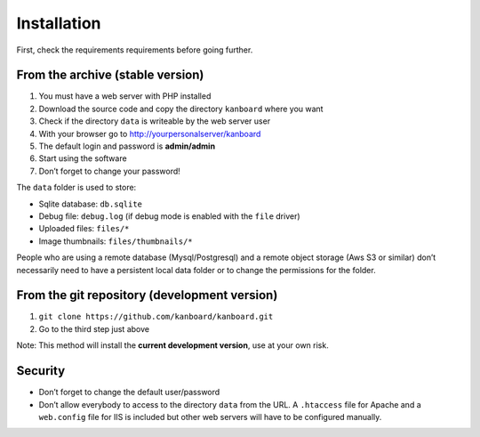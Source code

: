 Installation
============

First, check the requirements requirements before going further.

From the archive (stable version)
---------------------------------

1. You must have a web server with PHP installed
2. Download the source code and copy the directory ``kanboard`` where
   you want
3. Check if the directory ``data`` is writeable by the web server user
4. With your browser go to http://yourpersonalserver/kanboard
5. The default login and password is **admin/admin**
6. Start using the software
7. Don’t forget to change your password!

The ``data`` folder is used to store:

-  Sqlite database: ``db.sqlite``
-  Debug file: ``debug.log`` (if debug mode is enabled with the ``file``
   driver)
-  Uploaded files: ``files/*``
-  Image thumbnails: ``files/thumbnails/*``

People who are using a remote database (Mysql/Postgresql) and a remote
object storage (Aws S3 or similar) don’t necessarily need to have a
persistent local data folder or to change the permissions for the
folder.

From the git repository (development version)
---------------------------------------------

1. ``git clone https://github.com/kanboard/kanboard.git``
2. Go to the third step just above

Note: This method will install the **current development version**, use
at your own risk.

Security
--------

-  Don’t forget to change the default user/password
-  Don’t allow everybody to access to the directory ``data`` from the
   URL. A ``.htaccess`` file for Apache and a ``web.config`` file for
   IIS is included but other web servers will have to be configured
   manually.
